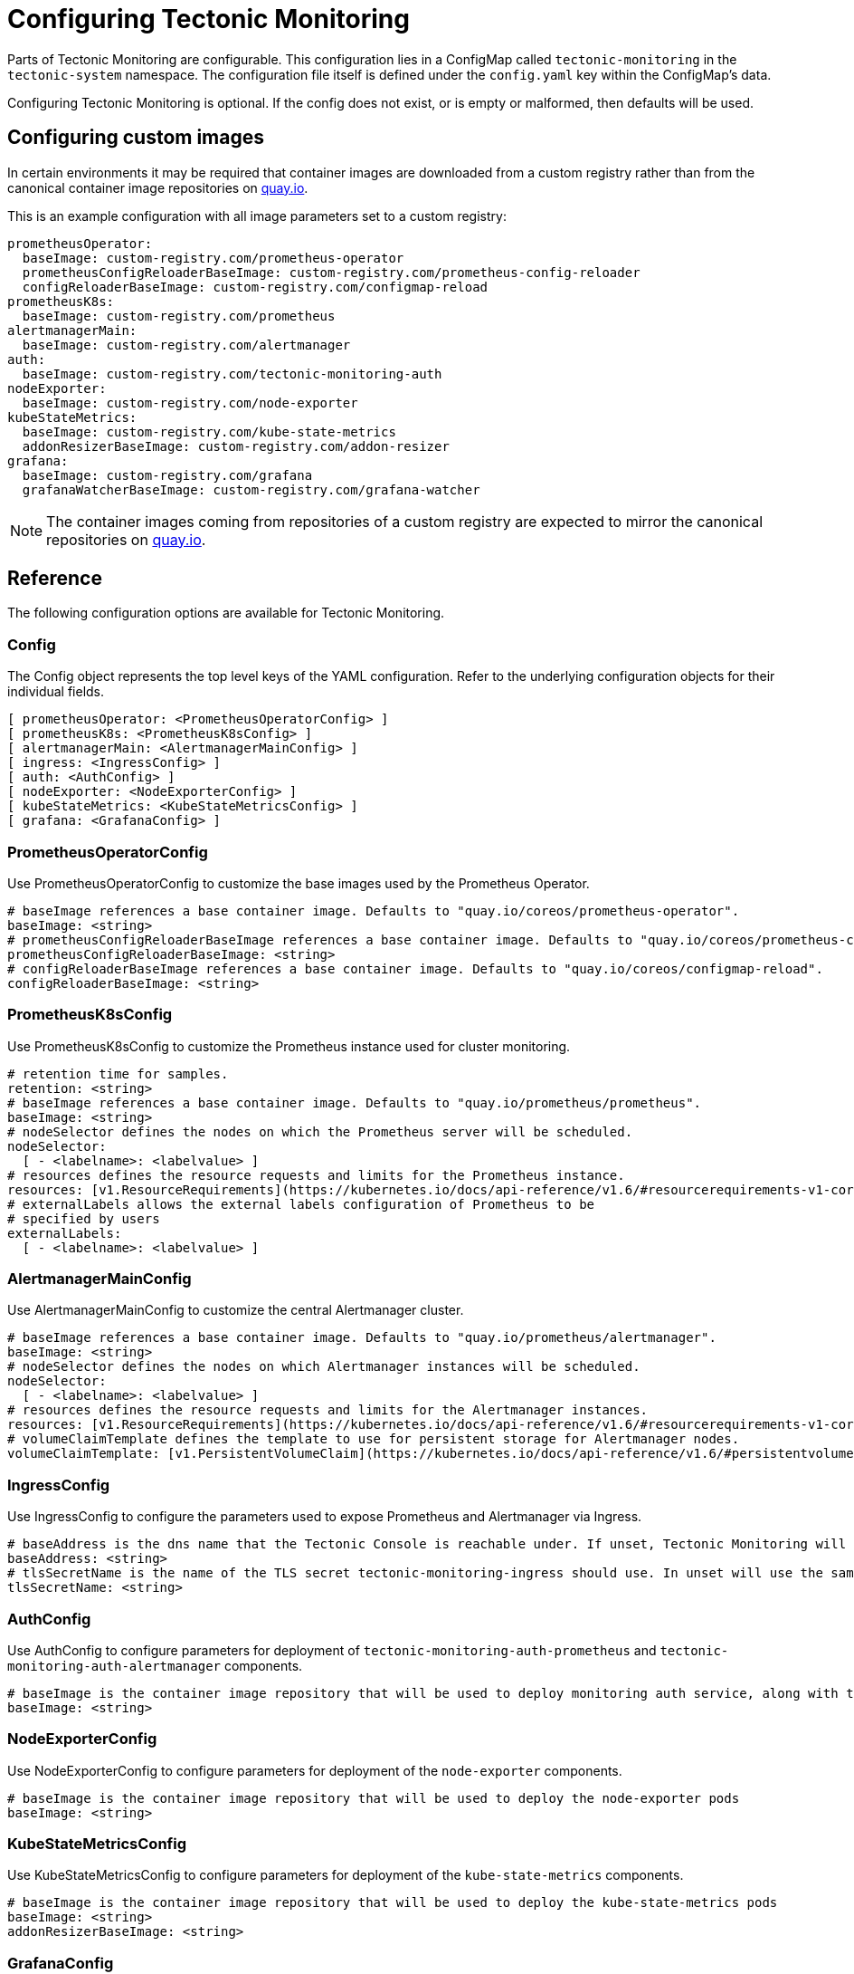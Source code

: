 = Configuring Tectonic Monitoring

Parts of Tectonic Monitoring are configurable. This configuration lies in a ConfigMap called `tectonic-monitoring` in the `tectonic-system` namespace. The configuration file itself is defined under the `config.yaml` key within the ConfigMap's data.

Configuring Tectonic Monitoring is optional. If the config does not exist, or is empty or malformed, then defaults will be used.

== Configuring custom images

In certain environments it may be required that container images are downloaded from a custom registry rather than from the canonical container image repositories on https://quay.io/[quay.io].

This is an example configuration with all image parameters set to a custom registry:

  prometheusOperator:
    baseImage: custom-registry.com/prometheus-operator
    prometheusConfigReloaderBaseImage: custom-registry.com/prometheus-config-reloader
    configReloaderBaseImage: custom-registry.com/configmap-reload
  prometheusK8s:
    baseImage: custom-registry.com/prometheus
  alertmanagerMain:
    baseImage: custom-registry.com/alertmanager
  auth:
    baseImage: custom-registry.com/tectonic-monitoring-auth
  nodeExporter:
    baseImage: custom-registry.com/node-exporter
  kubeStateMetrics:
    baseImage: custom-registry.com/kube-state-metrics
    addonResizerBaseImage: custom-registry.com/addon-resizer
  grafana:
    baseImage: custom-registry.com/grafana
    grafanaWatcherBaseImage: custom-registry.com/grafana-watcher

[NOTE]
====
The container images coming from repositories of a custom registry are expected to mirror the canonical repositories on https://quay.io/[quay.io].
====

== Reference

The following configuration options are available for Tectonic Monitoring.

=== Config

The Config object represents the top level keys of the YAML configuration. Refer to the underlying configuration objects for their individual fields.

  [ prometheusOperator: <PrometheusOperatorConfig> ]
  [ prometheusK8s: <PrometheusK8sConfig> ]
  [ alertmanagerMain: <AlertmanagerMainConfig> ]
  [ ingress: <IngressConfig> ]
  [ auth: <AuthConfig> ]
  [ nodeExporter: <NodeExporterConfig> ]
  [ kubeStateMetrics: <KubeStateMetricsConfig> ]
  [ grafana: <GrafanaConfig> ]

=== PrometheusOperatorConfig

Use PrometheusOperatorConfig to customize the base images used by the Prometheus Operator.

  # baseImage references a base container image. Defaults to "quay.io/coreos/prometheus-operator".
  baseImage: <string>
  # prometheusConfigReloaderBaseImage references a base container image. Defaults to "quay.io/coreos/prometheus-config-reloader".
  prometheusConfigReloaderBaseImage: <string>
  # configReloaderBaseImage references a base container image. Defaults to "quay.io/coreos/configmap-reload".
  configReloaderBaseImage: <string>

=== PrometheusK8sConfig

Use PrometheusK8sConfig to customize the Prometheus instance used for cluster monitoring.

  # retention time for samples.
  retention: <string>
  # baseImage references a base container image. Defaults to "quay.io/prometheus/prometheus".
  baseImage: <string>
  # nodeSelector defines the nodes on which the Prometheus server will be scheduled.
  nodeSelector:
    [ - <labelname>: <labelvalue> ]
  # resources defines the resource requests and limits for the Prometheus instance.
  resources: [v1.ResourceRequirements](https://kubernetes.io/docs/api-reference/v1.6/#resourcerequirements-v1-core)
  # externalLabels allows the external labels configuration of Prometheus to be
  # specified by users
  externalLabels:
    [ - <labelname>: <labelvalue> ]

=== AlertmanagerMainConfig

Use AlertmanagerMainConfig to customize the central Alertmanager cluster.

  # baseImage references a base container image. Defaults to "quay.io/prometheus/alertmanager".
  baseImage: <string>
  # nodeSelector defines the nodes on which Alertmanager instances will be scheduled.
  nodeSelector:
    [ - <labelname>: <labelvalue> ]
  # resources defines the resource requests and limits for the Alertmanager instances.
  resources: [v1.ResourceRequirements](https://kubernetes.io/docs/api-reference/v1.6/#resourcerequirements-v1-core)
  # volumeClaimTemplate defines the template to use for persistent storage for Alertmanager nodes.
  volumeClaimTemplate: [v1.PersistentVolumeClaim](https://kubernetes.io/docs/api-reference/v1.6/#persistentvolumeclaim-v1-core)

=== IngressConfig

Use IngressConfig to configure the parameters used to expose Prometheus and Alertmanager via Ingress.

  # baseAddress is the dns name that the Tectonic Console is reachable under. If unset, Tectonic Monitoring will attempt to retrieve the value from information present in the cluster, and fall back to `prometheus.tectonic-system.svc` in case of errors.
  baseAddress: <string>
  # tlsSecretName is the name of the TLS secret tectonic-monitoring-ingress should use. In unset will use the same TLS secret as tectonic-ingress, and failing that will default to `tectonic-ingress-tls-secret`
  tlsSecretName: <string>

=== AuthConfig

Use AuthConfig to configure parameters for deployment of `tectonic-monitoring-auth-prometheus` and `tectonic-monitoring-auth-alertmanager` components.

  # baseImage is the container image repository that will be used to deploy monitoring auth service, along with the tag specified in the asset manifest. Defaults to repository listed in manifests in assets folder.
  baseImage: <string>

=== NodeExporterConfig

Use NodeExporterConfig to configure parameters for deployment of the `node-exporter` components.

  # baseImage is the container image repository that will be used to deploy the node-exporter pods
  baseImage: <string>

=== KubeStateMetricsConfig

Use KubeStateMetricsConfig to configure parameters for deployment of the `kube-state-metrics` components.

  # baseImage is the container image repository that will be used to deploy the kube-state-metrics pods
  baseImage: <string>
  addonResizerBaseImage: <string>

=== GrafanaConfig

  # baseImage is the container iamge repository that will be used to deploy the Grafana container in Grafana pods
  baseImage: <string>
  # grafanaWatcherBaseImage is the container iamge repository that will be used to deploy the grafana-watcher container in Grafana pods
  grafanaWatcherBaseImage: <string>
